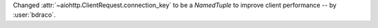 Changed :attr:`~aiohttp.ClientRequest.connection_key` to be a `NamedTuple` to improve client performance -- by :user:`bdraco`.
